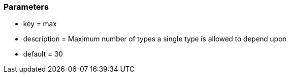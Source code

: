 === Parameters

* key = max
* description = Maximum number of types a single type is allowed to depend upon
* default = 30


